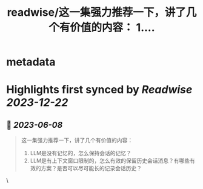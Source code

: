 :PROPERTIES:
:title: readwise/这一集强力推荐一下，讲了几个有价值的内容： 1....
:END:


* metadata
:PROPERTIES:
:author: [[dotey on Twitter]]
:full-title: "这一集强力推荐一下，讲了几个有价值的内容： 1...."
:category: [[tweets]]
:url: https://twitter.com/dotey/status/1666505279658139653
:image-url: https://pbs.twimg.com/profile_images/561086911561736192/6_g58vEs.jpeg
:END:

* Highlights first synced by [[Readwise]] [[2023-12-22]]
** 📌 [[2023-06-08]]
#+BEGIN_QUOTE
这一集强力推荐一下，讲了几个有价值的内容：
1. LLM是没有记忆的，怎么保持会话的记忆？
2. LLM是有上下文窗口限制的，怎么有效的保留历史会话消息？有哪些有效的方案？是否可以尽可能长的记录会话历史？ 
#+END_QUOTE\